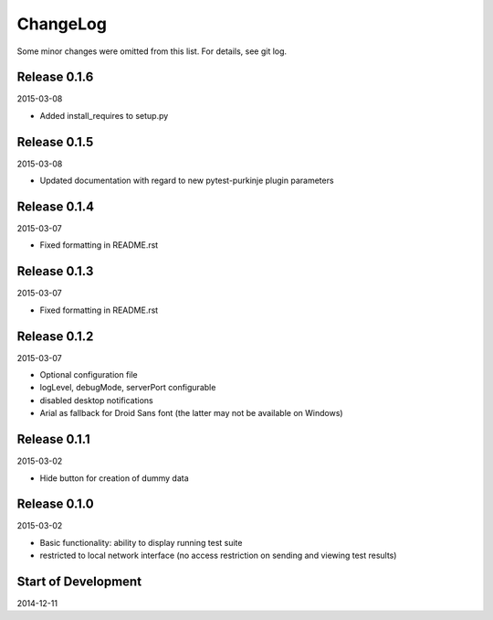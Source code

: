 ChangeLog
=========

Some minor changes were omitted from this list. For details, see git log.

Release 0.1.6
-------------

2015-03-08

- Added install_requires to setup.py

Release 0.1.5
-------------

2015-03-08

- Updated documentation with regard to new pytest-purkinje plugin parameters


Release 0.1.4
-------------

2015-03-07

- Fixed formatting in README.rst

Release 0.1.3
-------------

2015-03-07

- Fixed formatting in README.rst

Release 0.1.2
-------------

2015-03-07

- Optional configuration file
- logLevel, debugMode, serverPort configurable
- disabled desktop notifications
- Arial as fallback for Droid Sans font (the latter may not be available
  on Windows)

Release 0.1.1
-------------

2015-03-02

- Hide button for creation of dummy data

Release 0.1.0
-------------

2015-03-02

- Basic functionality: ability to display running test suite
- restricted to local network interface (no access restriction on
  sending and viewing test results)

Start of Development
--------------------

2014-12-11
